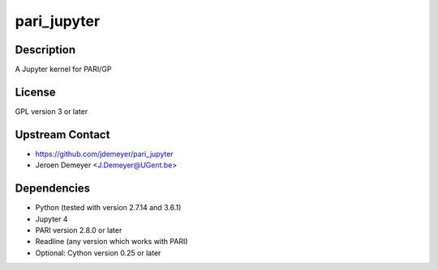 pari_jupyter
============

Description
-----------

A Jupyter kernel for PARI/GP

License
-------

GPL version 3 or later

.. _upstream_contact:

Upstream Contact
----------------

-  https://github.com/jdemeyer/pari_jupyter
-  Jeroen Demeyer <J.Demeyer@UGent.be>

Dependencies
------------

-  Python (tested with version 2.7.14 and 3.6.1)
-  Jupyter 4
-  PARI version 2.8.0 or later
-  Readline (any version which works with PARI)
-  Optional: Cython version 0.25 or later
